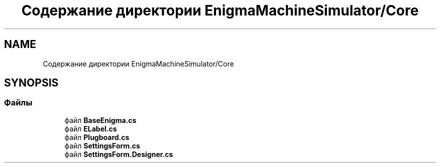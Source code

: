 .TH "Содержание директории EnigmaMachineSimulator/Core" 3 "Enigma Machine Sumulator" \" -*- nroff -*-
.ad l
.nh
.SH NAME
Содержание директории EnigmaMachineSimulator/Core
.SH SYNOPSIS
.br
.PP
.SS "Файлы"

.in +1c
.ti -1c
.RI "файл \fBBaseEnigma\&.cs\fP"
.br
.ti -1c
.RI "файл \fBELabel\&.cs\fP"
.br
.ti -1c
.RI "файл \fBPlugboard\&.cs\fP"
.br
.ti -1c
.RI "файл \fBSettingsForm\&.cs\fP"
.br
.ti -1c
.RI "файл \fBSettingsForm\&.Designer\&.cs\fP"
.br
.in -1c

